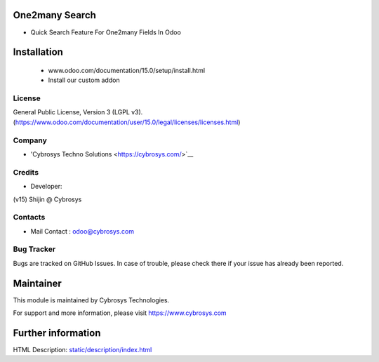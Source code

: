 One2many Search
===============
* Quick Search Feature For One2many Fields In Odoo

Installation
============
	- www.odoo.com/documentation/15.0/setup/install.html
	- Install our custom addon

License
-------
General Public License, Version 3 (LGPL v3).
(https://www.odoo.com/documentation/user/15.0/legal/licenses/licenses.html)

Company
-------
* 'Cybrosys Techno Solutions <https://cybrosys.com/>`__

Credits
-------
* Developer:
(v15) Shijin @ Cybrosys


Contacts
--------
* Mail Contact : odoo@cybrosys.com

Bug Tracker
-----------
Bugs are tracked on GitHub Issues. In case of trouble, please check there if your issue has already been reported.

Maintainer
==========
This module is maintained by Cybrosys Technologies.

For support and more information, please visit https://www.cybrosys.com

Further information
===================
HTML Description: `<static/description/index.html>`__

